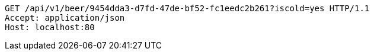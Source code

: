 [source,http,options="nowrap"]
----
GET /api/v1/beer/9454dda3-d7fd-47de-bf52-fc1eedc2b261?iscold=yes HTTP/1.1
Accept: application/json
Host: localhost:80

----